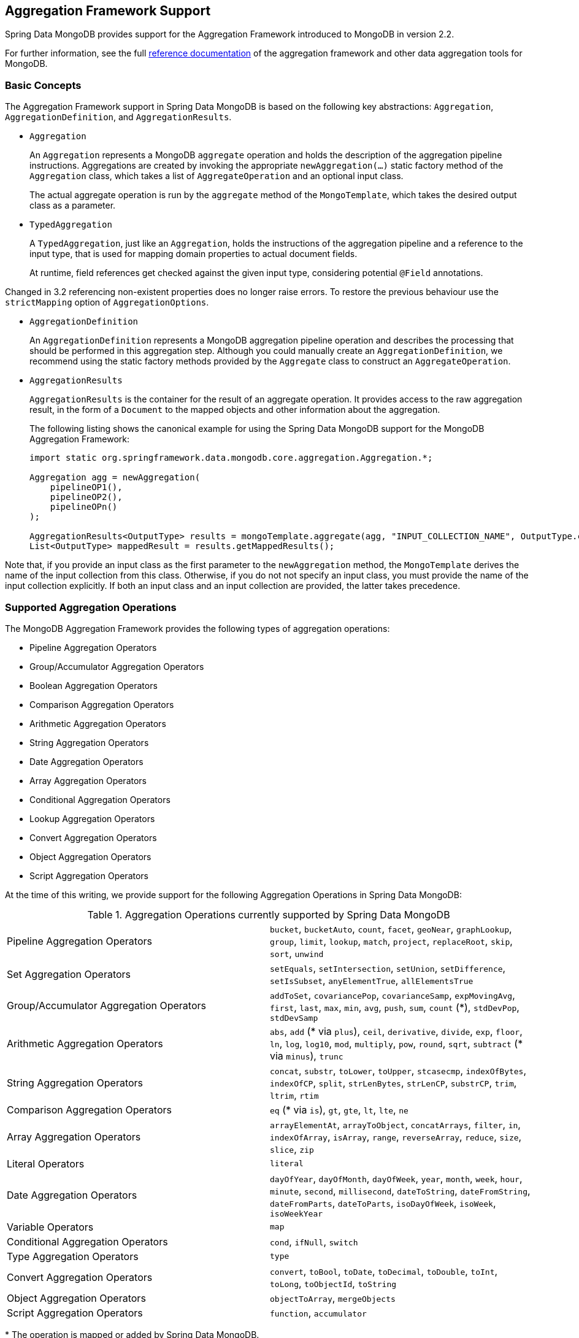 [[mongo.aggregation]]
== Aggregation Framework Support

Spring Data MongoDB provides support for the Aggregation Framework introduced to MongoDB in version 2.2.

For further information, see the full https://docs.mongodb.org/manual/aggregation/[reference documentation] of the aggregation framework and other data aggregation tools for MongoDB.

[[mongo.aggregation.basic-concepts]]
=== Basic Concepts

The Aggregation Framework support in Spring Data MongoDB is based on the following key abstractions: `Aggregation`, `AggregationDefinition`, and `AggregationResults`.

* `Aggregation`
+
An `Aggregation` represents a MongoDB `aggregate` operation and holds the description of the aggregation pipeline instructions. Aggregations are created by invoking the appropriate `newAggregation(…)` static factory method of the `Aggregation` class, which takes a list of `AggregateOperation` and an optional input class.
+
The actual aggregate operation is run by the `aggregate` method of the `MongoTemplate`, which takes the desired output class as a parameter.
+
* `TypedAggregation`
+
A `TypedAggregation`, just like an `Aggregation`, holds the instructions of the aggregation pipeline and a reference to the input type, that is used for mapping domain properties to actual document fields.
+
At runtime, field references get checked against the given input type, considering potential `@Field` annotations.
[NOTE]
====
Changed in 3.2 referencing non-existent properties does no longer raise errors. To restore the previous behaviour use the `strictMapping` option of `AggregationOptions`.
====
* `AggregationDefinition`
+
An `AggregationDefinition` represents a MongoDB aggregation pipeline operation and describes the processing that should be performed in this aggregation step. Although you could manually create an `AggregationDefinition`, we recommend using the static factory methods provided by the `Aggregate` class to construct an `AggregateOperation`.
+
* `AggregationResults`
+
`AggregationResults` is the container for the result of an aggregate operation. It provides access to the raw aggregation result, in the form of a `Document` to the mapped objects and other information about the aggregation.
+
The following listing shows the canonical example for using the Spring Data MongoDB support for the MongoDB Aggregation Framework:
+
[source,java]
----
import static org.springframework.data.mongodb.core.aggregation.Aggregation.*;

Aggregation agg = newAggregation(
    pipelineOP1(),
    pipelineOP2(),
    pipelineOPn()
);

AggregationResults<OutputType> results = mongoTemplate.aggregate(agg, "INPUT_COLLECTION_NAME", OutputType.class);
List<OutputType> mappedResult = results.getMappedResults();
----

Note that, if you provide an input class as the first parameter to the `newAggregation` method, the `MongoTemplate` derives the name of the input collection from this class. Otherwise, if you do not not specify an input class, you must provide the name of the input collection explicitly. If both an input class and an input collection are provided, the latter takes precedence.

[[mongo.aggregation.supported-aggregation-operations]]
=== Supported Aggregation Operations

The MongoDB Aggregation Framework provides the following types of aggregation operations:

* Pipeline Aggregation Operators
* Group/Accumulator Aggregation Operators
* Boolean Aggregation Operators
* Comparison Aggregation Operators
* Arithmetic Aggregation Operators
* String Aggregation Operators
* Date Aggregation Operators
* Array Aggregation Operators
* Conditional Aggregation Operators
* Lookup Aggregation Operators
* Convert Aggregation Operators
* Object Aggregation Operators
* Script Aggregation Operators

At the time of this writing, we provide support for the following Aggregation Operations in Spring Data MongoDB:

.Aggregation Operations currently supported by Spring Data MongoDB
[cols="2*"]
|===
| Pipeline Aggregation Operators
| `bucket`, `bucketAuto`, `count`, `facet`, `geoNear`, `graphLookup`, `group`, `limit`, `lookup`, `match`, `project`, `replaceRoot`, `skip`, `sort`, `unwind`

| Set Aggregation Operators
| `setEquals`, `setIntersection`, `setUnion`, `setDifference`, `setIsSubset`, `anyElementTrue`, `allElementsTrue`

| Group/Accumulator Aggregation Operators
| `addToSet`, `covariancePop`, `covarianceSamp`, `expMovingAvg`, `first`, `last`, `max`, `min`, `avg`, `push`, `sum`, `count` (+++*+++), `stdDevPop`, `stdDevSamp`

| Arithmetic Aggregation Operators
| `abs`, `add` (+++*+++ via `plus`), `ceil`, `derivative`, `divide`, `exp`, `floor`, `ln`, `log`, `log10`, `mod`, `multiply`, `pow`, `round`, `sqrt`, `subtract` (+++*+++ via `minus`), `trunc`

| String Aggregation Operators
| `concat`, `substr`, `toLower`, `toUpper`, `stcasecmp`, `indexOfBytes`, `indexOfCP`, `split`, `strLenBytes`, `strLenCP`, `substrCP`, `trim`, `ltrim`, `rtim`

| Comparison Aggregation Operators
| `eq` (+++*+++ via `is`), `gt`, `gte`, `lt`, `lte`, `ne`

| Array Aggregation Operators
| `arrayElementAt`, `arrayToObject`, `concatArrays`, `filter`, `in`, `indexOfArray`, `isArray`, `range`, `reverseArray`, `reduce`, `size`, `slice`, `zip`

| Literal Operators
| `literal`

| Date Aggregation Operators
| `dayOfYear`, `dayOfMonth`, `dayOfWeek`, `year`, `month`, `week`, `hour`, `minute`, `second`, `millisecond`, `dateToString`, `dateFromString`, `dateFromParts`, `dateToParts`, `isoDayOfWeek`, `isoWeek`, `isoWeekYear`

| Variable Operators
| `map`

| Conditional Aggregation Operators
| `cond`, `ifNull`, `switch`

| Type Aggregation Operators
| `type`

| Convert Aggregation Operators
| `convert`, `toBool`, `toDate`, `toDecimal`, `toDouble`, `toInt`, `toLong`, `toObjectId`, `toString`

| Object Aggregation Operators
| `objectToArray`, `mergeObjects`

| Script Aggregation Operators
| `function`, `accumulator`

|===

+++*+++ The operation is mapped or added by Spring Data MongoDB.

Note that the aggregation operations not listed here are currently not supported by Spring Data MongoDB. Comparison aggregation operators are expressed as `Criteria` expressions.

[[mongo.aggregation.projection]]
=== Projection Expressions

Projection expressions are used to define the fields that are the outcome of a particular aggregation step. Projection expressions can be defined through the `project` method of the `Aggregation` class, either by passing a list of `String` objects or an aggregation framework `Fields` object. The projection can be extended with additional fields through a fluent API by using the `and(String)` method and aliased by using the `as(String)` method.
Note that you can also define fields with aliases by using the `Fields.field` static factory method of the aggregation framework, which you can then use to construct a new `Fields` instance. References to projected fields in later aggregation stages are valid only for the field names of included fields or their aliases (including newly defined fields and their aliases). Fields not included in the projection cannot be referenced in later aggregation stages. The following listings show examples of projection expression:

.Projection expression examples
====
[source,java]
----
// generates {$project: {name: 1, netPrice: 1}}
project("name", "netPrice")

// generates {$project: {thing1: $thing2}}
project().and("thing1").as("thing2")

// generates {$project: {a: 1, b: 1, thing2: $thing1}}
project("a","b").and("thing1").as("thing2")
----
====

.Multi-Stage Aggregation using Projection and Sorting
====
[source,java]
----
// generates {$project: {name: 1, netPrice: 1}}, {$sort: {name: 1}}
project("name", "netPrice"), sort(ASC, "name")

// generates {$project: {name: $firstname}}, {$sort: {name: 1}}
project().and("firstname").as("name"), sort(ASC, "name")

// does not work
project().and("firstname").as("name"), sort(ASC, "firstname")
----
====

More examples for project operations can be found in the `AggregationTests` class. Note that further details regarding the projection expressions can be found in the https://docs.mongodb.org/manual/reference/operator/aggregation/project/#pipe._S_project[corresponding section] of the MongoDB Aggregation Framework reference documentation.

[[mongo.aggregation.facet]]
=== Faceted Classification

As of Version 3.4, MongoDB supports faceted classification by using the Aggregation Framework. A faceted classification uses semantic categories (either general or subject-specific) that are combined to create the full classification entry. Documents flowing through the aggregation pipeline are classified into buckets. A multi-faceted classification enables various aggregations on the same set of input documents, without needing to retrieve the input documents multiple times.

==== Buckets

Bucket operations categorize incoming documents into groups, called buckets, based on a specified expression and bucket boundaries. Bucket operations require a grouping field or a grouping expression. You can define them by using the `bucket()` and `bucketAuto()` methods of the `Aggregate` class. `BucketOperation` and `BucketAutoOperation` can expose accumulations based on aggregation expressions for input documents. You can extend the bucket operation with additional parameters through a fluent API by using the `with…()` methods and the `andOutput(String)` method. You can alias the operation by using the `as(String)` method. Each bucket is represented as a document in the output.

`BucketOperation` takes a defined set of boundaries to group incoming documents into these categories. Boundaries are required to be sorted. The following listing shows some examples of bucket operations:

.Bucket operation examples
====
[source,java]
----
// generates {$bucket: {groupBy: $price, boundaries: [0, 100, 400]}}
bucket("price").withBoundaries(0, 100, 400);

// generates {$bucket: {groupBy: $price, default: "Other" boundaries: [0, 100]}}
bucket("price").withBoundaries(0, 100).withDefault("Other");

// generates {$bucket: {groupBy: $price, boundaries: [0, 100], output: { count: { $sum: 1}}}}
bucket("price").withBoundaries(0, 100).andOutputCount().as("count");

// generates {$bucket: {groupBy: $price, boundaries: [0, 100], 5, output: { titles: { $push: "$title"}}}
bucket("price").withBoundaries(0, 100).andOutput("title").push().as("titles");
----
====

`BucketAutoOperation` determines boundaries in an attempt to evenly distribute documents into a specified number of buckets. `BucketAutoOperation` optionally takes a granularity value that specifies the https://en.wikipedia.org/wiki/Preferred_number[preferred number] series to use to ensure that the calculated boundary edges end on preferred round numbers or on powers of 10. The following listing shows examples of bucket operations:

.Bucket operation examples
====
[source,java]
----
// generates {$bucketAuto: {groupBy: $price, buckets: 5}}
bucketAuto("price", 5)

// generates {$bucketAuto: {groupBy: $price, buckets: 5, granularity: "E24"}}
bucketAuto("price", 5).withGranularity(Granularities.E24).withDefault("Other");

// generates {$bucketAuto: {groupBy: $price, buckets: 5, output: { titles: { $push: "$title"}}}
bucketAuto("price", 5).andOutput("title").push().as("titles");
----
====

To create output fields in buckets, bucket operations can use `AggregationExpression` through `andOutput()` and <<mongo.aggregation.projection.expressions, SpEL expressions>> through `andOutputExpression()`.

Note that further details regarding bucket expressions can be found in the https://docs.mongodb.org/manual/reference/operator/aggregation/bucket/[`$bucket` section] and
https://docs.mongodb.org/manual/reference/operator/aggregation/bucketAuto/[`$bucketAuto` section] of the MongoDB Aggregation Framework reference documentation.

==== Multi-faceted Aggregation

Multiple aggregation pipelines can be used to create multi-faceted aggregations that characterize data across multiple dimensions (or facets) within a single aggregation stage. Multi-faceted aggregations provide multiple filters and categorizations to guide data browsing and analysis. A common implementation of faceting is how many online retailers provide ways to narrow down search results by applying filters on product price, manufacturer, size, and other factors.

You can define a `FacetOperation` by using the `facet()` method of the `Aggregation` class. You can customize it with multiple aggregation pipelines by using the `and()` method. Each sub-pipeline has its own field in the output document where its results are stored as an array of documents.

Sub-pipelines can project and filter input documents prior to grouping. Common use cases include extraction of date parts or calculations before categorization. The following listing shows facet operation examples:

.Facet operation examples
====
[source,java]
----
// generates {$facet: {categorizedByPrice: [ { $match: { price: {$exists : true}}}, { $bucketAuto: {groupBy: $price, buckets: 5}}]}}
facet(match(Criteria.where("price").exists(true)), bucketAuto("price", 5)).as("categorizedByPrice"))

// generates {$facet: {categorizedByCountry: [ { $match: { country: {$exists : true}}}, { $sortByCount: "$country"}]}}
facet(match(Criteria.where("country").exists(true)), sortByCount("country")).as("categorizedByCountry"))

// generates {$facet: {categorizedByYear: [
//     { $project: { title: 1, publicationYear: { $year: "publicationDate"}}},
//     { $bucketAuto: {groupBy: $price, buckets: 5, output: { titles: {$push:"$title"}}}
// ]}}
facet(project("title").and("publicationDate").extractYear().as("publicationYear"),
      bucketAuto("publicationYear", 5).andOutput("title").push().as("titles"))
  .as("categorizedByYear"))
----
====

Note that further details regarding facet operation can be found in the https://docs.mongodb.org/manual/reference/operator/aggregation/facet/[`$facet` section] of the MongoDB Aggregation Framework reference documentation.

[[mongo.aggregation.sort-by-count]]
==== Sort By Count

Sort by count operations group incoming documents based on the value of a specified expression, compute the count of documents in each distinct group, and sort the results by count. It offers a handy shortcut to apply sorting when using <<mongo.aggregation.facet>>. Sort by count operations require a grouping field or grouping expression. The following listing shows a sort by count example:

.Sort by count example
====
[source,java]
----
// generates { $sortByCount: "$country" }
sortByCount("country");
----
====

A sort by count operation is equivalent to the following BSON (Binary JSON):

----
{ $group: { _id: <expression>, count: { $sum: 1 } } },
{ $sort: { count: -1 } }
----

[[mongo.aggregation.projection.expressions]]
==== Spring Expression Support in Projection Expressions

We support the use of SpEL expressions in projection expressions through the `andExpression` method of the `ProjectionOperation` and `BucketOperation` classes. This feature lets you define the desired expression as a SpEL expression. On running a query, the SpEL expression is translated into a corresponding MongoDB projection expression part. This arrangement makes it much easier to express complex calculations.

===== Complex Calculations with SpEL expressions

Consider the following SpEL expression:

[source,java]
----
1 + (q + 1) / (q - 1)
----

The preceding expression is translated into the following projection expression part:

[source,javascript]
----
{ "$add" : [ 1, {
    "$divide" : [ {
        "$add":["$q", 1]}, {
        "$subtract":[ "$q", 1]}
    ]
}]}
----

You can see examples in more context in <<mongo.aggregation.examples.example5>> and <<mongo.aggregation.examples.example6>>. You can find more usage examples for supported SpEL expression constructs in `SpelExpressionTransformerUnitTests`. The following table shows the SpEL transformations supported by Spring Data MongoDB:

.Supported SpEL transformations
[%header,cols="2"]
|===
| SpEL Expression
| Mongo Expression Part
| a == b
| { $eq : [$a, $b] }
| a != b
| { $ne : [$a , $b] }
| a > b
| { $gt : [$a, $b] }
| a >= b
| { $gte : [$a, $b] }
| a < b
| { $lt : [$a, $b] }
| a <= b
| { $lte : [$a, $b] }
| a + b
| { $add : [$a, $b] }
| a - b
| { $subtract : [$a, $b] }
| a * b
| { $multiply : [$a, $b] }
| a / b
| { $divide : [$a, $b] }
| a^b
| { $pow : [$a, $b] }
| a % b
| { $mod : [$a, $b] }
| a && b
| { $and : [$a, $b] }
| a \|\| b
| { $or : [$a, $b] }
| !a
| { $not : [$a] }
|===

In addition to the transformations shown in the preceding table, you can use standard SpEL operations such as `new` to (for example) create arrays and reference expressions through their names (followed by the arguments to use in brackets). The following example shows how to create an array in this fashion:

[source,java]
----
// { $setEquals : [$a, [5, 8, 13] ] }
.andExpression("setEquals(a, new int[]{5, 8, 13})");
----

[[mongo.aggregation.examples]]
==== Aggregation Framework Examples

The examples in this section demonstrate the usage patterns for the MongoDB Aggregation Framework with Spring Data MongoDB.

[[mongo.aggregation.examples.example1]]
===== Aggregation Framework Example 1

In this introductory example, we want to aggregate a list of tags to get the occurrence count of a particular tag from a MongoDB collection (called `tags`) sorted by the occurrence count in descending order. This example demonstrates the usage of grouping, sorting, projections (selection), and unwinding (result splitting).

[source,java]
----
class TagCount {
 String tag;
 int n;
}
----

[source,java]
----
import static org.springframework.data.mongodb.core.aggregation.Aggregation.*;

Aggregation agg = newAggregation(
    project("tags"),
    unwind("tags"),
    group("tags").count().as("n"),
    project("n").and("tag").previousOperation(),
    sort(DESC, "n")
);

AggregationResults<TagCount> results = mongoTemplate.aggregate(agg, "tags", TagCount.class);
List<TagCount> tagCount = results.getMappedResults();
----

The preceding listing uses the following algorithm:

. Create a new aggregation by using the `newAggregation` static factory method, to which we pass a list of aggregation operations. These aggregate operations define the aggregation pipeline of our `Aggregation`.
. Use the `project` operation to select the `tags` field (which is an array of strings) from the input collection.
. Use the `unwind` operation to generate a new document for each tag within the `tags` array.
. Use the `group` operation to define a group for each `tags` value for which we aggregate the occurrence count (by using the `count` aggregation operator and collecting the result in a new field called `n`).
. Select the `n` field and create an alias for the ID field generated from the previous group operation (hence the call to `previousOperation()`) with a name of `tag`.
. Use the `sort` operation to sort the resulting list of tags by their occurrence count in descending order.
. Call the `aggregate` method on `MongoTemplate` to let MongoDB perform the actual aggregation operation, with the created `Aggregation` as an argument.

Note that the input collection is explicitly specified as the `tags` parameter to the `aggregate` Method. If the name of the input collection is not specified explicitly, it is derived from the input class passed as the first parameter to the `newAggreation` method.

[[mongo.aggregation.examples.example2]]
===== Aggregation Framework Example 2

This example is based on the https://docs.mongodb.org/manual/tutorial/aggregation-examples/#largest-and-smallest-cities-by-state[Largest and Smallest Cities by State] example from the MongoDB Aggregation Framework documentation. We added additional sorting to produce stable results with different MongoDB versions. Here we want to return the smallest and largest cities by population for each state by using the aggregation framework. This example demonstrates grouping, sorting, and projections (selection).

[source,java]
----
class ZipInfo {
   String id;
   String city;
   String state;
   @Field("pop") int population;
   @Field("loc") double[] location;
}

class City {
   String name;
   int population;
}

class ZipInfoStats {
   String id;
   String state;
   City biggestCity;
   City smallestCity;
}
----

[source,java]
----
import static org.springframework.data.mongodb.core.aggregation.Aggregation.*;

TypedAggregation<ZipInfo> aggregation = newAggregation(ZipInfo.class,
    group("state", "city")
       .sum("population").as("pop"),
    sort(ASC, "pop", "state", "city"),
    group("state")
       .last("city").as("biggestCity")
       .last("pop").as("biggestPop")
       .first("city").as("smallestCity")
       .first("pop").as("smallestPop"),
    project()
       .and("state").previousOperation()
       .and("biggestCity")
          .nested(bind("name", "biggestCity").and("population", "biggestPop"))
       .and("smallestCity")
          .nested(bind("name", "smallestCity").and("population", "smallestPop")),
    sort(ASC, "state")
);

AggregationResults<ZipInfoStats> result = mongoTemplate.aggregate(aggregation, ZipInfoStats.class);
ZipInfoStats firstZipInfoStats = result.getMappedResults().get(0);
----

Note that the `ZipInfo` class maps the structure of the given input-collection. The `ZipInfoStats` class defines the structure in the desired output format.

The preceding listings use the following algorithm:

. Use the `group` operation to define a group from the input-collection. The grouping criteria is the combination of the `state` and `city` fields, which forms the ID structure of the group. We aggregate the value of the `population` property from the grouped elements by using the `sum` operator and save the result in the `pop` field.
. Use the `sort` operation to sort the intermediate-result by the `pop`, `state` and `city` fields, in ascending order, such that the smallest city is at the top and the biggest city is at the bottom of the result. Note that the sorting on `state` and `city` is implicitly performed against the group ID fields (which Spring Data MongoDB handled).
. Use a `group` operation again to group the intermediate result by `state`. Note that `state` again implicitly references a group ID field. We select the name and the population count of the biggest and smallest city with calls to the `last(…)` and `first(...)` operators, respectively, in the `project` operation.
. Select the `state` field from the previous `group` operation. Note that `state` again implicitly references a group ID field. Because we do not want an implicitly generated ID to appear, we exclude the ID from the previous operation by using `and(previousOperation()).exclude()`. Because we want to populate the nested `City` structures in our output class, we have to emit appropriate sub-documents by using the nested method.
. Sort the resulting list of `StateStats` by their state name in ascending order in the `sort` operation.

Note that we derive the name of the input collection from the `ZipInfo` class passed as the first parameter to the `newAggregation` method.

[[mongo.aggregation.examples.example3]]
===== Aggregation Framework Example 3

This example is based on the https://docs.mongodb.org/manual/tutorial/aggregation-examples/#states-with-populations-over-10-million[States with Populations Over 10 Million] example from the MongoDB Aggregation Framework documentation. We added additional sorting to produce stable results with different MongoDB versions. Here we want to return all states with a population greater than 10 million, using the aggregation framework. This example demonstrates grouping, sorting, and matching (filtering).

[source,java]
----
class StateStats {
   @Id String id;
   String state;
   @Field("totalPop") int totalPopulation;
}
----

[source,java]
----
import static org.springframework.data.mongodb.core.aggregation.Aggregation.*;

TypedAggregation<ZipInfo> agg = newAggregation(ZipInfo.class,
    group("state").sum("population").as("totalPop"),
    sort(ASC, previousOperation(), "totalPop"),
    match(where("totalPop").gte(10 * 1000 * 1000))
);

AggregationResults<StateStats> result = mongoTemplate.aggregate(agg, StateStats.class);
List<StateStats> stateStatsList = result.getMappedResults();
----

The preceding listings use the following algorithm:

. Group the input collection by the `state` field and calculate the sum of the `population` field and store the result in the new field `"totalPop"`.
. Sort the intermediate result by the id-reference of the previous group operation in addition to the `"totalPop"` field in ascending order.
. Filter the intermediate result by using a `match` operation which accepts a `Criteria` query as an argument.

Note that we derive the name of the input collection from the `ZipInfo` class passed as first parameter to the `newAggregation` method.

[[mongo.aggregation.examples.example4]]
===== Aggregation Framework Example 4

This example demonstrates the use of simple arithmetic operations in the projection operation.

[source,java]
----
class Product {
    String id;
    String name;
    double netPrice;
    int spaceUnits;
}
----

[source,java]
----
import static org.springframework.data.mongodb.core.aggregation.Aggregation.*;

TypedAggregation<Product> agg = newAggregation(Product.class,
    project("name", "netPrice")
        .and("netPrice").plus(1).as("netPricePlus1")
        .and("netPrice").minus(1).as("netPriceMinus1")
        .and("netPrice").multiply(1.19).as("grossPrice")
        .and("netPrice").divide(2).as("netPriceDiv2")
        .and("spaceUnits").mod(2).as("spaceUnitsMod2")
);

AggregationResults<Document> result = mongoTemplate.aggregate(agg, Document.class);
List<Document> resultList = result.getMappedResults();
----

Note that we derive the name of the input collection from the `Product` class passed as first parameter to the `newAggregation` method.

[[mongo.aggregation.examples.example5]]
===== Aggregation Framework Example 5

This example demonstrates the use of simple arithmetic operations derived from SpEL Expressions in the projection operation.

[source,java]
----
class Product {
    String id;
    String name;
    double netPrice;
    int spaceUnits;
}
----

[source,java]
----
import static org.springframework.data.mongodb.core.aggregation.Aggregation.*;

TypedAggregation<Product> agg = newAggregation(Product.class,
    project("name", "netPrice")
        .andExpression("netPrice + 1").as("netPricePlus1")
        .andExpression("netPrice - 1").as("netPriceMinus1")
        .andExpression("netPrice / 2").as("netPriceDiv2")
        .andExpression("netPrice * 1.19").as("grossPrice")
        .andExpression("spaceUnits % 2").as("spaceUnitsMod2")
        .andExpression("(netPrice * 0.8  + 1.2) * 1.19").as("grossPriceIncludingDiscountAndCharge")

);

AggregationResults<Document> result = mongoTemplate.aggregate(agg, Document.class);
List<Document> resultList = result.getMappedResults();
----

[[mongo.aggregation.examples.example6]]
===== Aggregation Framework Example 6

This example demonstrates the use of complex arithmetic operations derived from SpEL Expressions in the projection operation.

Note: The additional parameters passed to the `addExpression` method can be referenced with indexer expressions according to their position. In this example, we reference the first parameter of the parameters array with `[0]`. When the SpEL expression is transformed into a MongoDB aggregation framework expression, external parameter expressions are replaced with their respective values.

[source,java]
----
class Product {
    String id;
    String name;
    double netPrice;
    int spaceUnits;
}
----

[source,java]
----
import static org.springframework.data.mongodb.core.aggregation.Aggregation.*;

double shippingCosts = 1.2;

TypedAggregation<Product> agg = newAggregation(Product.class,
    project("name", "netPrice")
        .andExpression("(netPrice * (1-discountRate)  + [0]) * (1+taxRate)", shippingCosts).as("salesPrice")
);

AggregationResults<Document> result = mongoTemplate.aggregate(agg, Document.class);
List<Document> resultList = result.getMappedResults();
----

Note that we can also refer to other fields of the document within the SpEL expression.

[[mongo.aggregation.examples.example7]]
===== Aggregation Framework Example 7

This example uses conditional projection. It is derived from the https://docs.mongodb.com/manual/reference/operator/aggregation/cond/[$cond reference documentation].

[source,java]
----
public class InventoryItem {

  @Id int id;
  String item;
  String description;
  int qty;
}

public class InventoryItemProjection {

  @Id int id;
  String item;
  String description;
  int qty;
  int discount
}
----

[source,java]
----
import static org.springframework.data.mongodb.core.aggregation.Aggregation.*;

TypedAggregation<InventoryItem> agg = newAggregation(InventoryItem.class,
  project("item").and("discount")
    .applyCondition(ConditionalOperator.newBuilder().when(Criteria.where("qty").gte(250))
      .then(30)
      .otherwise(20))
    .and(ifNull("description", "Unspecified")).as("description")
);

AggregationResults<InventoryItemProjection> result = mongoTemplate.aggregate(agg, "inventory", InventoryItemProjection.class);
List<InventoryItemProjection> stateStatsList = result.getMappedResults();
----

This one-step aggregation uses a projection operation with the `inventory` collection. We project the `discount` field by using a conditional operation for all inventory items that have a `qty` greater than or equal to `250`. A second conditional projection is performed for the `description` field. We apply the `Unspecified` description to all items that either do not have a `description` field or items that have a `null` description.

As of MongoDB 3.6, it is possible to exclude fields from the projection by using a conditional expression.

.Conditional aggregation projection
====
[source,java]
----
TypedAggregation<Book> agg = Aggregation.newAggregation(Book.class,
  project("title")
    .and(ConditionalOperators.when(ComparisonOperators.valueOf("author.middle")     <1>
        .equalToValue(""))                                                          <2>
        .then("$$REMOVE")                                                           <3>
        .otherwiseValueOf("author.middle")                                          <4>
    )
	.as("author.middle"));
----
<1> If the value of the field `author.middle`
<2> does not contain a value,
<3> then use https://docs.mongodb.com/manual/reference/aggregation-variables/#variable.REMOVE[``$$REMOVE``] to exclude the field.
<4> Otherwise, add the field value of `author.middle`.
====
